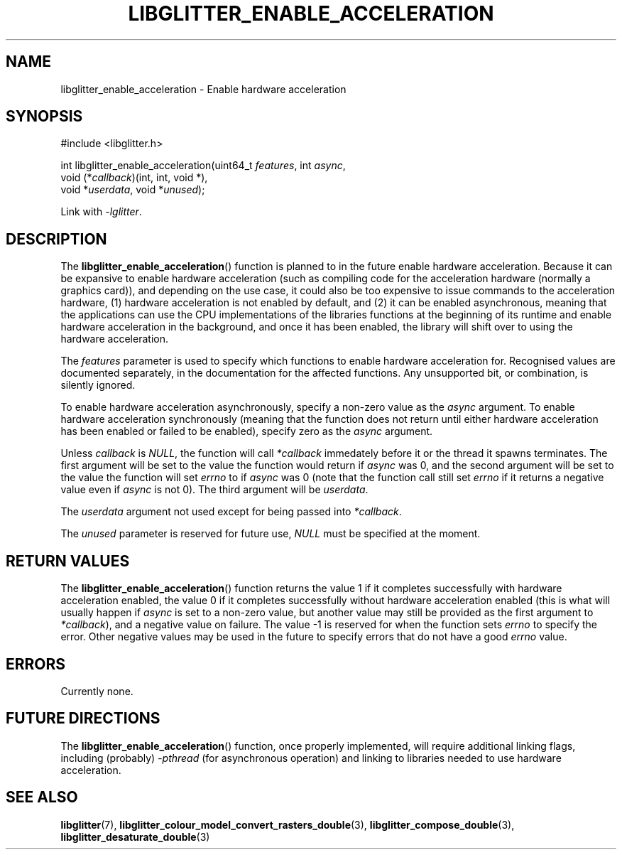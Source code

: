 .TH LIBGLITTER_ENABLE_ACCELERATION 3 LIBGLITTER
.SH NAME
libglitter_enable_acceleration - Enable hardware acceleration
.SH SYNOPSIS
.LP
.nf
#include <libglitter.h>

int libglitter_enable_acceleration(uint64_t \fIfeatures\fP, int \fIasync\fP,
                                   void (*\fIcallback\fP)(int, int, void *),
                                   void *\fIuserdata\fP, void *\fIunused\fP);
.fi
.PP
Link with
.IR "-lglitter" .
.SH DESCRIPTION
The
.BR libglitter_enable_acceleration ()
function is planned to in the future enable hardware
acceleration. Because it can be expansive to enable hardware
acceleration (such as compiling code for the acceleration
hardware (normally a graphics card)), and depending on the
use case, it could also be too expensive to issue commands
to the acceleration hardware, (1) hardware acceleration
is not enabled by default, and (2) it can be enabled
asynchronous, meaning that the applications can use the
CPU implementations of the libraries functions at the
beginning of its runtime and enable hardware acceleration
in the background, and once it has been enabled, the
library will shift over to using the hardware acceleration.
.PP
The
.I features
parameter is used to specify which functions to enable
hardware acceleration for. Recognised values are documented
separately, in the documentation for the affected functions.
Any unsupported bit, or combination, is silently ignored.
.PP
To enable hardware acceleration asynchronously, specify a
non-zero value as the
.I async
argument. To enable hardware acceleration synchronously
(meaning that the function does not return until either
hardware acceleration has been enabled or failed to be
enabled), specify zero as the
.I async
argument.
.PP
Unless
.I callback
is
.IR NULL ,
the function will call
.I *callback
immedately before it or the thread it spawns terminates.
The first argument will be set to the value the function
would return if
.I async
was 0, and the second argument will be set to the value
the function will set
.I errno
to if
.I async
was 0 (note that the function call still set
.I errno
if it returns a negative value even if
.I async
is not 0). The third argument will be
.IR userdata .
.PP
The
.I userdata
argument not used except for being passed into
.IR *callback .
.PP
The
.I unused
parameter is reserved for future use,
.I NULL
must be specified at the moment.
.SH RETURN VALUES
The
.BR libglitter_enable_acceleration ()
function returns the value 1 if it completes successfully
with hardware acceleration enabled, the value 0 if it
completes successfully without hardware acceleration enabled
(this is what will usually happen if
.I async
is set to a non-zero value, but another value may still be
provided as the first argument to
.IR *callback ),
and a negative value on failure. The value -1 is reserved
for when the function sets
.I errno
to specify the error. Other negative values may be used
in the future to specify errors that do not have a good
.I errno
value.
.SH ERRORS
Currently none.
.SH FUTURE DIRECTIONS
The
.BR libglitter_enable_acceleration ()
function, once properly implemented, will require additional
linking flags, including (probably)
.I -pthread
(for asynchronous operation) and linking to libraries needed
to use hardware acceleration.
.SH SEE ALSO
.BR libglitter (7),
.BR libglitter_colour_model_convert_rasters_double (3),
.BR libglitter_compose_double (3),
.BR libglitter_desaturate_double (3)
